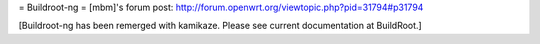= Buildroot-ng =
[mbm]'s forum post: http://forum.openwrt.org/viewtopic.php?pid=31794#p31794

[Buildroot-ng has been remerged with kamikaze. Please see current documentation at BuildRoot.]
